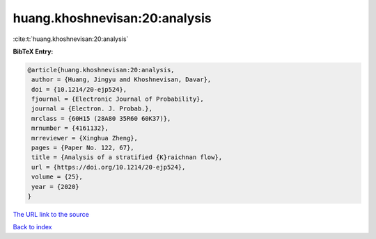 huang.khoshnevisan:20:analysis
==============================

:cite:t:`huang.khoshnevisan:20:analysis`

**BibTeX Entry:**

.. code-block:: bibtex

   @article{huang.khoshnevisan:20:analysis,
    author = {Huang, Jingyu and Khoshnevisan, Davar},
    doi = {10.1214/20-ejp524},
    fjournal = {Electronic Journal of Probability},
    journal = {Electron. J. Probab.},
    mrclass = {60H15 (28A80 35R60 60K37)},
    mrnumber = {4161132},
    mrreviewer = {Xinghua Zheng},
    pages = {Paper No. 122, 67},
    title = {Analysis of a stratified {K}raichnan flow},
    url = {https://doi.org/10.1214/20-ejp524},
    volume = {25},
    year = {2020}
   }

`The URL link to the source <ttps://doi.org/10.1214/20-ejp524}>`__


`Back to index <../By-Cite-Keys.html>`__
